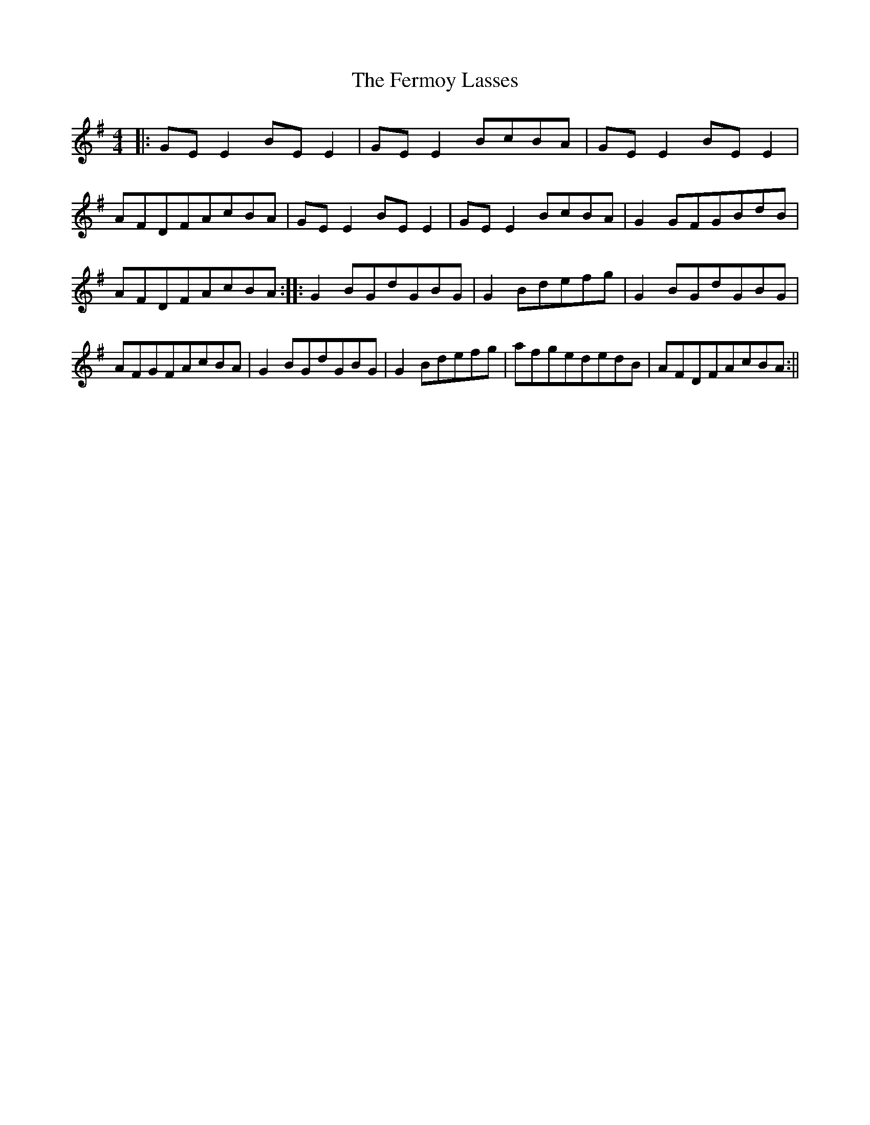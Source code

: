X: 7
T: Fermoy Lasses, The
Z: Philip Wick
S: https://thesession.org/tunes/219#setting25929
R: reel
M: 4/4
L: 1/8
K: Gmaj
|:GEE2BEE2|GEE2BcBA|GEE2BEE2|AFDFAcBA|GEE2BEE2|GEE2BcBA|G2GFGBdB|AFDFAcBA:||:G2BGdGBG|G2Bdefg|G2BGdGBG|AFGFAcBA|G2BGdGBG|G2Bdefg|afgededB|AFDFAcBA:||
